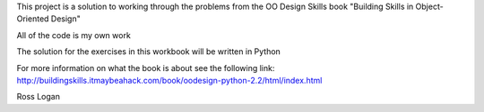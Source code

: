 This project is a solution to working through the problems from the OO Design Skills book
"Building Skills in Object-Oriented Design"

All of the code is my own work

The solution for the exercises in this workbook will be written in Python

For more information on what the book is about see the following link:
http://buildingskills.itmaybeahack.com/book/oodesign-python-2.2/html/index.html

Ross Logan